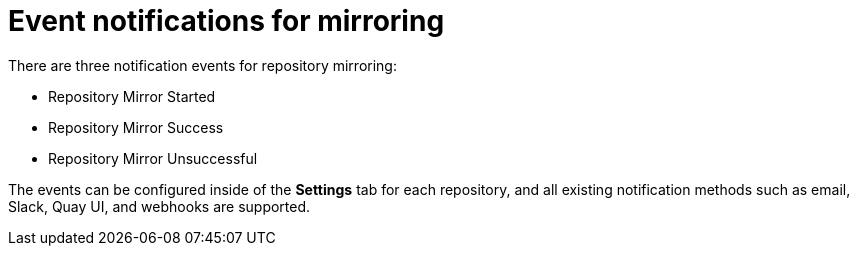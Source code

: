 :_content-type: CONCEPT
[id="arch-mirroring-events"]
= Event notifications for mirroring

There are three notification events for repository mirroring:

* Repository Mirror Started
* Repository Mirror Success
* Repository Mirror Unsuccessful

The events can be configured inside of the *Settings* tab for each repository, and all existing notification methods such as email, Slack, Quay UI, and webhooks are supported.